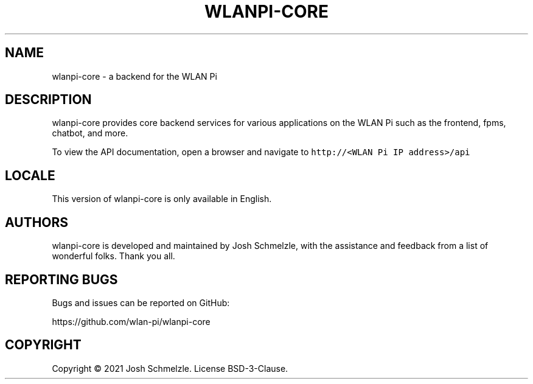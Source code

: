 .\" Automatically generated by Pandoc 2.12
.\"
.TH "WLANPI-CORE" "1" "" "a backend for the WLAN Pi" ""
.hy
.SH NAME
.PP
wlanpi-core - a backend for the WLAN Pi
.SH DESCRIPTION
.PP
wlanpi-core provides core backend services for various applications on
the WLAN Pi such as the frontend, fpms, chatbot, and more.
.PP
To view the API documentation, open a browser and navigate to
\f[C]http://<WLAN Pi IP address>/api\f[R]
.SH LOCALE
.PP
This version of wlanpi-core is only available in English.
.SH AUTHORS
.PP
wlanpi-core is developed and maintained by Josh Schmelzle, with the
assistance and feedback from a list of wonderful folks.
Thank you all.
.SH REPORTING BUGS
.PP
Bugs and issues can be reported on GitHub:
.PP
https://github.com/wlan-pi/wlanpi-core
.SH COPYRIGHT
.PP
Copyright \[co] 2021 Josh Schmelzle.
License BSD-3-Clause.
